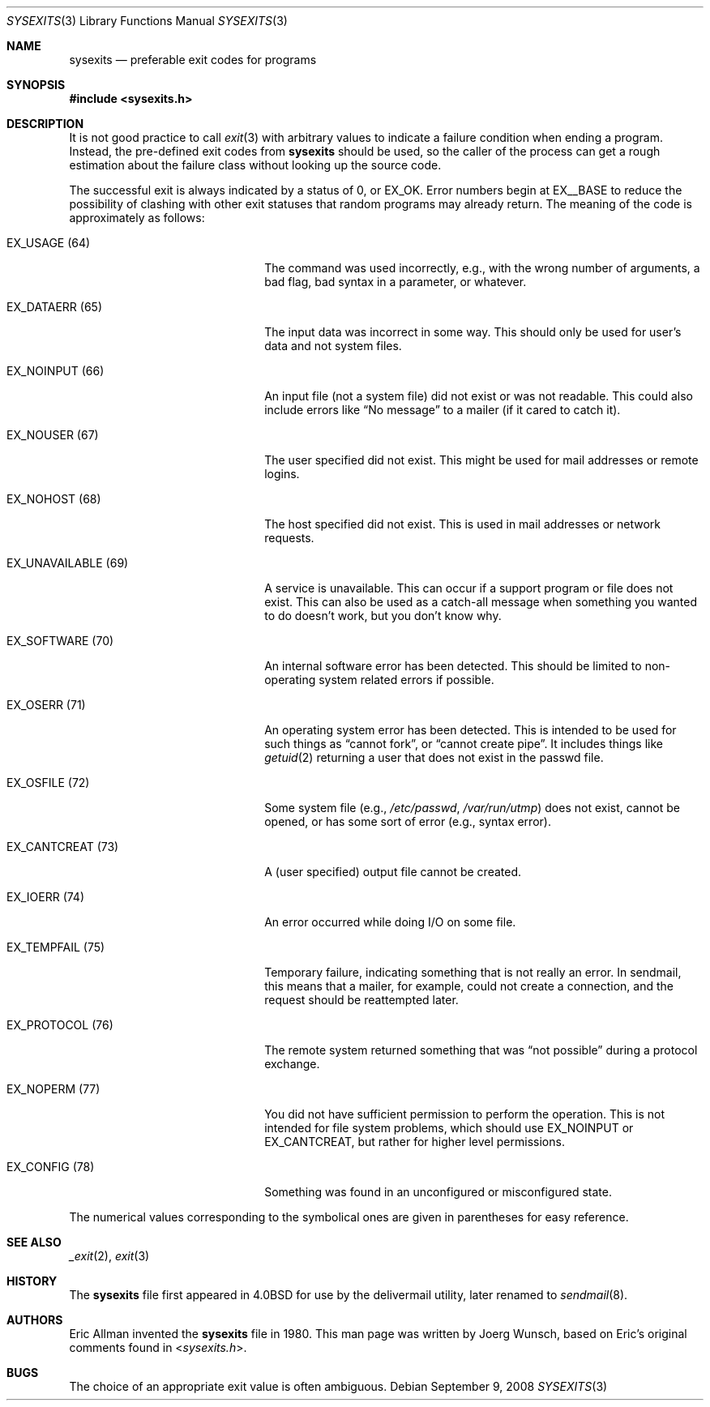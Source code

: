 .\"
.\" Copyright (c) 1987, 1993
.\"	The Regents of the University of California.  All rights reserved.
.\" Copyright (c) 1996 Joerg Wunsch
.\"
.\" All rights reserved.
.\"
.\" Redistribution and use in source and binary forms, with or without
.\" modification, are permitted provided that the following conditions
.\" are met:
.\" 1. Redistributions of source code must retain the above copyright
.\"    notice, this list of conditions and the following disclaimer.
.\" 2. Redistributions in binary form must reproduce the above copyright
.\"    notice, this list of conditions and the following disclaimer in the
.\"    documentation and/or other materials provided with the distribution.
.\"
.\" THIS SOFTWARE IS PROVIDED BY THE DEVELOPERS ``AS IS'' AND ANY EXPRESS OR
.\" IMPLIED WARRANTIES, INCLUDING, BUT NOT LIMITED TO, THE IMPLIED WARRANTIES
.\" OF MERCHANTABILITY AND FITNESS FOR A PARTICULAR PURPOSE ARE DISCLAIMED.
.\" IN NO EVENT SHALL THE DEVELOPERS BE LIABLE FOR ANY DIRECT, INDIRECT,
.\" INCIDENTAL, SPECIAL, EXEMPLARY, OR CONSEQUENTIAL DAMAGES (INCLUDING, BUT
.\" NOT LIMITED TO, PROCUREMENT OF SUBSTITUTE GOODS OR SERVICES; LOSS OF USE,
.\" DATA, OR PROFITS; OR BUSINESS INTERRUPTION) HOWEVER CAUSED AND ON ANY
.\" THEORY OF LIABILITY, WHETHER IN CONTRACT, STRICT LIABILITY, OR TORT
.\" (INCLUDING NEGLIGENCE OR OTHERWISE) ARISING IN ANY WAY OUT OF THE USE OF
.\" THIS SOFTWARE, EVEN IF ADVISED OF THE POSSIBILITY OF SUCH DAMAGE.
.\"
.\" $OpenBSD: src/share/man/man3/sysexits.3,v 1.9 2012/01/15 11:35:22 schwarze Exp $
.\" $FreeBSD: src/share/man/man3/sysexits.3,v 1.4.2.1 1999/08/29 16:45:41 peter Exp $
.\"
.Dd $Mdocdate: September 9 2008 $
.Dt SYSEXITS 3
.Os
.Sh NAME
.Nm sysexits
.Nd preferable exit codes for programs
.Sh SYNOPSIS
.Fd #include <sysexits.h>
.Sh DESCRIPTION
It is not good practice to call
.Xr exit 3
with arbitrary values to indicate a failure condition when ending a program.
Instead, the pre-defined exit codes from
.Nm
should be used, so the caller of the process can get a rough
estimation about the failure class without looking up the source code.
.Pp
The successful exit is always indicated by a status of 0, or
.Dv EX_OK .
Error numbers begin at
.Dv EX__BASE
to reduce the possibility of clashing with other exit statuses that
random programs may already return.
The meaning of the code is approximately as follows:
.Bl -tag -width "EX_UNAVAILABLEXX(XX)"
.It Dv EX_USAGE Pq 64
The command was used incorrectly, e.g., with the wrong number of
arguments, a bad flag, bad syntax in a parameter, or whatever.
.It Dv EX_DATAERR Pq 65
The input data was incorrect in some way.
This should only be used for user's data and not system files.
.It Dv EX_NOINPUT Pq 66
An input file (not a system file) did not exist or was not readable.
This could also include errors like
.Dq \&No message
to a mailer (if it cared to catch it).
.It Dv EX_NOUSER Pq 67
The user specified did not exist.
This might be used for mail addresses or remote logins.
.It Dv EX_NOHOST Pq 68
The host specified did not exist.
This is used in mail addresses or network requests.
.It Dv EX_UNAVAILABLE Pq 69
A service is unavailable.
This can occur if a support program or file does not exist.
This can also be used as a catch-all message when something you wanted
to do doesn't work, but you don't know why.
.It Dv EX_SOFTWARE Pq 70
An internal software error has been detected.
This should be limited to non-operating system related errors if possible.
.It Dv EX_OSERR Pq 71
An operating system error has been detected.
This is intended to be used for such things as
.Dq cannot fork ,
or
.Dq cannot create pipe .
It includes things like
.Xr getuid 2
returning a user that does not exist in the passwd file.
.It Dv EX_OSFILE Pq 72
Some system file (e.g.,
.Pa /etc/passwd ,
.Pa /var/run/utmp )
does not exist, cannot be opened, or has some sort of error
(e.g., syntax error).
.It Dv EX_CANTCREAT Pq 73
A (user specified) output file cannot be created.
.It Dv EX_IOERR Pq 74
An error occurred while doing I/O on some file.
.It Dv EX_TEMPFAIL Pq 75
Temporary failure, indicating something that is not really an error.
In sendmail, this means that a mailer, for example, could not create a
connection, and the request should be reattempted later.
.It Dv EX_PROTOCOL Pq 76
The remote system returned something that was
.Dq not possible
during a protocol exchange.
.It Dv EX_NOPERM Pq 77
You did not have sufficient permission to perform the operation.
This is not intended for file system problems, which should use
.Dv EX_NOINPUT
or
.Dv EX_CANTCREAT ,
but rather for higher level permissions.
.It Dv EX_CONFIG Pq 78
Something was found in an unconfigured or misconfigured state.
.El
.Pp
The numerical values corresponding to the symbolical ones are given in
parentheses for easy reference.
.Sh SEE ALSO
.Xr _exit 2 ,
.Xr exit 3
.Sh HISTORY
The
.Nm
file first appeared in
.Bx 4.0
for use by the delivermail utility, later renamed to
.Xr sendmail 8 .
.Sh AUTHORS
.An -nosplit
.An Eric Allman
invented the
.Nm
file in 1980.
This man page was written by
.An Joerg Wunsch ,
based on Eric's original comments found in
.In sysexits.h .
.Sh BUGS
The choice of an appropriate exit value is often ambiguous.
